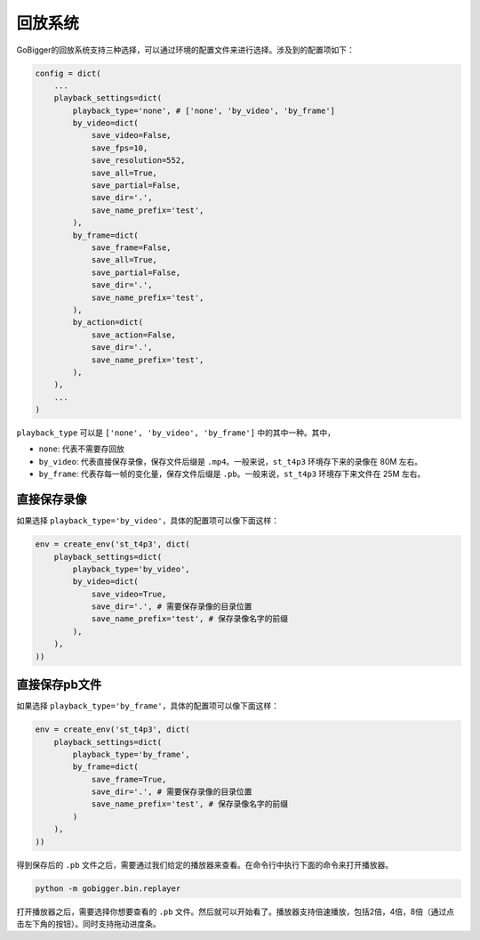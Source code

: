 回放系统
##############

GoBigger的回放系统支持三种选择，可以通过环境的配置文件来进行选择。涉及到的配置项如下：

.. code-block:: python

    config = dict(
        ...
        playback_settings=dict(
            playback_type='none', # ['none', 'by_video', 'by_frame']
            by_video=dict(
                save_video=False,
                save_fps=10,
                save_resolution=552,
                save_all=True,
                save_partial=False,
                save_dir='.',
                save_name_prefix='test',
            ),
            by_frame=dict(
                save_frame=False,
                save_all=True,
                save_partial=False,
                save_dir='.',
                save_name_prefix='test',
            ),
            by_action=dict(
                save_action=False,
                save_dir='.',
                save_name_prefix='test',
            ),
        ),
        ...
    )

``playback_type`` 可以是 ``['none', 'by_video', 'by_frame']`` 中的其中一种。其中，

* ``none``: 代表不需要存回放
* ``by_video``: 代表直接保存录像，保存文件后缀是 ``.mp4``。一般来说，``st_t4p3`` 环境存下来的录像在 80M 左右。
* ``by_frame``: 代表存每一帧的变化量，保存文件后缀是 ``.pb``。一般来说，``st_t4p3`` 环境存下来文件在 25M 左右。


直接保存录像
--------------

如果选择 ``playback_type='by_video'``，具体的配置项可以像下面这样：

.. code-block:: python

    env = create_env('st_t4p3', dict(
        playback_settings=dict(
            playback_type='by_video',
            by_video=dict(
                save_video=True,
                save_dir='.', # 需要保存录像的目录位置
                save_name_prefix='test', # 保存录像名字的前缀
            ),
        ),
    ))


直接保存pb文件
--------------

如果选择 ``playback_type='by_frame'``，具体的配置项可以像下面这样：

.. code-block:: python

    env = create_env('st_t4p3', dict(
        playback_settings=dict(
            playback_type='by_frame',
            by_frame=dict(
                save_frame=True,
                save_dir='.', # 需要保存录像的目录位置
                save_name_prefix='test', # 保存录像名字的前缀
            )
        ),
    ))

得到保存后的 ``.pb`` 文件之后，需要通过我们给定的播放器来查看。在命令行中执行下面的命令来打开播放器。

.. code-block:: python

    python -m gobigger.bin.replayer

打开播放器之后，需要选择你想要查看的 ``.pb`` 文件。然后就可以开始看了。播放器支持倍速播放，包括2倍，4倍，8倍（通过点击左下角的按钮）。同时支持拖动进度条。
